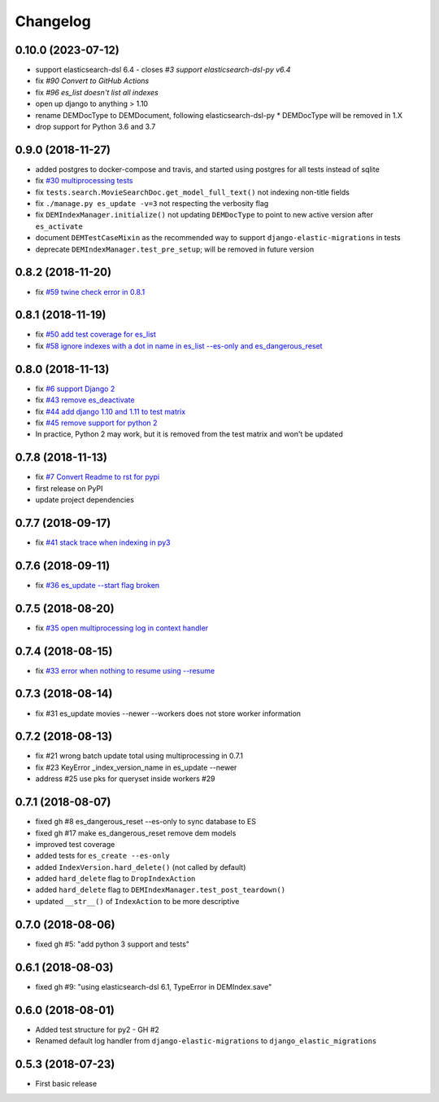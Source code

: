 Changelog
---------

0.10.0 (2023-07-12)
^^^^^^^^^^^^^^^^^^
* support elasticsearch-dsl 6.4 - closes `#3 support elasticsearch-dsl-py v6.4`
* fix `#90 Convert to GitHub Actions`
* fix `#96 es_list doesn't list all indexes`
* open up django to anything > 1.10
* rename DEMDocType to DEMDocument, following elasticsearch-dsl-py
  * DEMDocType will be removed in 1.X
* drop support for Python 3.6 and 3.7

0.9.0 (2018-11-27)
^^^^^^^^^^^^^^^^^^
* added postgres to docker-compose and travis, and started using postgres for all tests instead of sqlite
* fix `#30 multiprocessing tests <https://github.com/HBS-HBX/django-elastic-migrations/issues/30>`_
* fix ``tests.search.MovieSearchDoc.get_model_full_text()`` not indexing non-title fields
* fix ``./manage.py es_update -v=3`` not respecting the verbosity flag
* fix ``DEMIndexManager.initialize()`` not updating ``DEMDocType`` to point to new active version after ``es_activate``
* document ``DEMTestCaseMixin`` as the recommended way to support ``django-elastic-migrations`` in tests
* deprecate ``DEMIndexManager.test_pre_setup``; will be removed in future version

0.8.2 (2018-11-20)
^^^^^^^^^^^^^^^^^^
* fix `#59 twine check error in 0.8.1 <https://github.com/HBS-HBX/django-elastic-migrations/issues/59>`_

0.8.1 (2018-11-19)
^^^^^^^^^^^^^^^^^^
* fix `#50 add test coverage for es_list <https://github.com/HBS-HBX/django-elastic-migrations/issues/50>`_
* fix `#58 ignore indexes with a dot in name in es_list --es-only and es_dangerous_reset <https://github.com/HBS-HBX/django-elastic-migrations/issues/58>`_

0.8.0 (2018-11-13)
^^^^^^^^^^^^^^^^^^
* fix `#6 support Django 2 <https://github.com/HBS-HBX/django-elastic-migrations/issues/6>`_
* fix `#43 remove es_deactivate <https://github.com/HBS-HBX/django-elastic-migrations/issues/43>`_
* fix `#44 add django 1.10 and 1.11 to test matrix <https://github.com/HBS-HBX/django-elastic-migrations/issues/44>`_
* fix `#45 remove support for python 2 <https://github.com/HBS-HBX/django-elastic-migrations/issues/45>`_
* In practice, Python 2 may work, but it is removed from the test matrix and won't be updated

0.7.8 (2018-11-13)
^^^^^^^^^^^^^^^^^^
* fix `#7 Convert Readme to rst for pypi <https://github.com/HBS-HBX/django-elastic-migrations/issues/7>`_
* first release on PyPI
* update project dependencies

0.7.7 (2018-09-17)
^^^^^^^^^^^^^^^^^^
* fix `#41 stack trace when indexing in py3 <https://github.com/HBS-HBX/django-elastic-migrations/issues/41>`_

0.7.6 (2018-09-11)
^^^^^^^^^^^^^^^^^^
* fix `#36 es_update --start flag broken <https://github.com/HBS-HBX/django-elastic-migrations/issues/39>`_

0.7.5 (2018-08-20)
^^^^^^^^^^^^^^^^^^
* fix `#35 open multiprocessing log in context handler <https://github.com/HBS-HBX/django-elastic-migrations/issues/35>`_

0.7.4 (2018-08-15)
^^^^^^^^^^^^^^^^^^
* fix `#33 error when nothing to resume using --resume <https://github.com/HBS-HBX/django-elastic-migrations/issues/33>`_

0.7.3 (2018-08-14)
^^^^^^^^^^^^^^^^^^
* fix #31 es_update movies --newer --workers does not store worker information

0.7.2 (2018-08-13)
^^^^^^^^^^^^^^^^^^
* fix #21 wrong batch update total using multiprocessing in 0.7.1
* fix #23 KeyError _index_version_name in es_update --newer
* address #25 use pks for queryset inside workers #29

0.7.1 (2018-08-07)
^^^^^^^^^^^^^^^^^^
* fixed gh #8 es_dangerous_reset --es-only to sync database to ES
* fixed gh #17 make es_dangerous_reset remove dem models
* improved test coverage
* added tests for ``es_create --es-only``
* added ``IndexVersion.hard_delete()`` (not called by default)
* added ``hard_delete`` flag to ``DropIndexAction``
* added ``hard_delete`` flag to ``DEMIndexManager.test_post_teardown()``
* updated ``__str__()`` of ``IndexAction`` to be more descriptive

0.7.0 (2018-08-06)
^^^^^^^^^^^^^^^^^^
* fixed gh #5: "add python 3 support and tests"

0.6.1 (2018-08-03)
^^^^^^^^^^^^^^^^^^
* fixed gh #9: "using elasticsearch-dsl 6.1, TypeError in DEMIndex.save"

0.6.0 (2018-08-01)
^^^^^^^^^^^^^^^^^^
* Added test structure for py2 - GH #2
* Renamed default log handler from ``django-elastic-migrations`` to ``django_elastic_migrations``

0.5.3 (2018-07-23)
^^^^^^^^^^^^^^^^^^
* First basic release